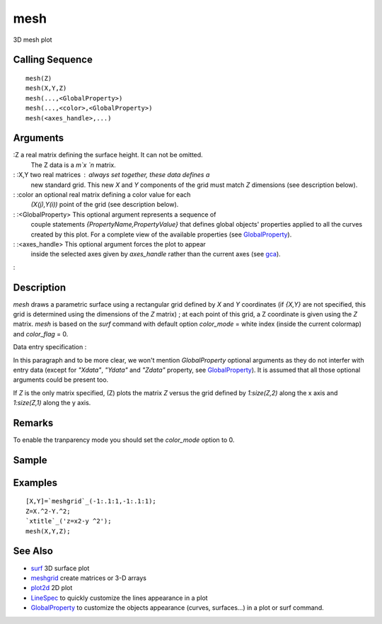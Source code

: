 


mesh
====

3D mesh plot



Calling Sequence
~~~~~~~~~~~~~~~~


::

    mesh(Z)
    mesh(X,Y,Z)
    mesh(...,<GlobalProperty>)
    mesh(...,<color>,<GlobalProperty>)
    mesh(<axes_handle>,...)




Arguments
~~~~~~~~~

:Z a real matrix defining the surface height. It can not be omitted.
  The Z data is a `m`x `n` matrix.
: :X,Y two real matrices : always set together, these data defines a
  new standard grid. This new `X` and `Y` components of the grid must
  match `Z` dimensions (see description below).
: :color an optional real matrix defining a color value for each
  `(X(j),Y(i))` point of the grid (see description below).
: :<GlobalProperty> This optional argument represents a sequence of
  couple statements `{PropertyName,PropertyValue}` that defines global
  objects' properties applied to all the curves created by this plot.
  For a complete view of the available properties (see
  `GlobalProperty`_).
: :<axes_handle> This optional argument forces the plot to appear
  inside the selected axes given by `axes_handle` rather than the
  current axes (see `gca`_).
:



Description
~~~~~~~~~~~

`mesh` draws a parametric surface using a rectangular grid defined by
`X` and `Y` coordinates (if `{X,Y}` are not specified, this grid is
determined using the dimensions of the `Z` matrix) ; at each point of
this grid, a Z coordinate is given using the `Z` matrix. `mesh` is
based on the `surf` command with default option `color_mode` = white
index (inside the current colormap) and `color_flag` = 0.

Data entry specification :

In this paragraph and to be more clear, we won't mention
`GlobalProperty` optional arguments as they do not interfer with entry
data (except for `"Xdata"`, `"Ydata"` and `"Zdata"` property, see
`GlobalProperty`_). It is assumed that all those optional arguments
could be present too.

If `Z` is the only matrix specified, (Z) plots the matrix `Z` versus
the grid defined by `1:size(Z,2)` along the x axis and `1:size(Z,1)`
along the y axis.



Remarks
~~~~~~~

To enable the tranparency mode you should set the `color_mode` option
to 0.



Sample
~~~~~~



Examples
~~~~~~~~


::

    [X,Y]=`meshgrid`_(-1:.1:1,-1:.1:1);
    Z=X.^2-Y.^2;
    `xtitle`_('z=x2-y ^2');
    mesh(X,Y,Z);




See Also
~~~~~~~~


+ `surf`_ 3D surface plot
+ `meshgrid`_ create matrices or 3-D arrays
+ `plot2d`_ 2D plot
+ `LineSpec`_ to quickly customize the lines appearance in a plot
+ `GlobalProperty`_ to customize the objects appearance (curves,
  surfaces...) in a plot or surf command.


.. _GlobalProperty: GlobalProperty.html
.. _surf: surf.html
.. _LineSpec: LineSpec.html
.. _plot2d: plot2d.html
.. _meshgrid: meshgrid.html
.. _gca: gca.html


